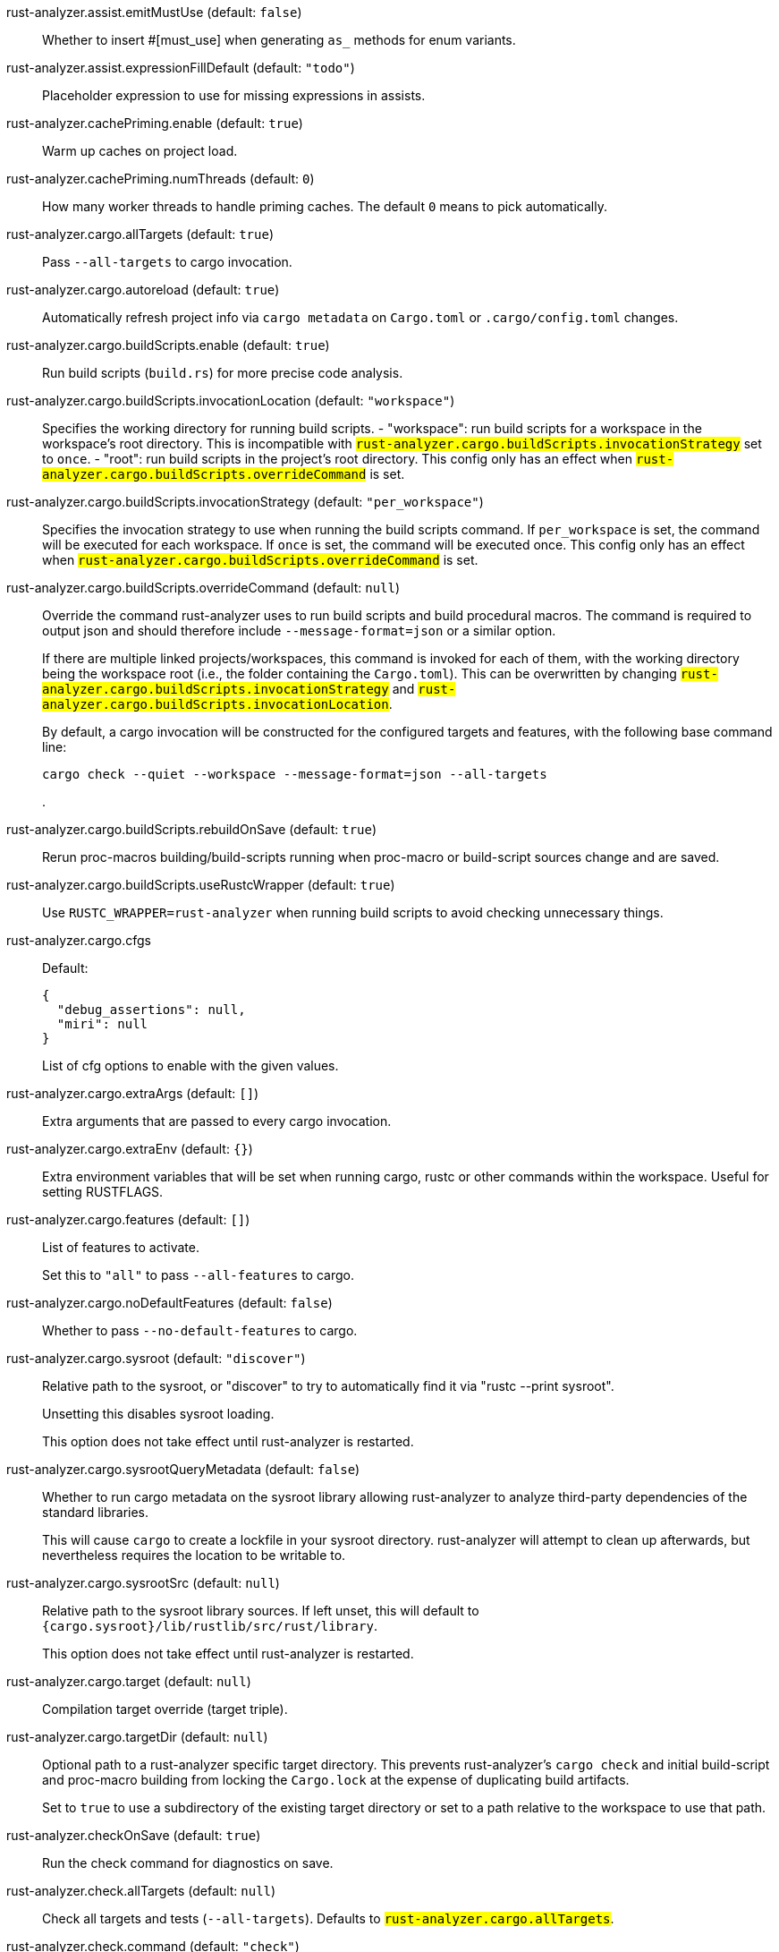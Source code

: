 [[rust-analyzer.assist.emitMustUse]]rust-analyzer.assist.emitMustUse (default: `false`)::
+
--
Whether to insert #[must_use] when generating `as_` methods
for enum variants.
--
[[rust-analyzer.assist.expressionFillDefault]]rust-analyzer.assist.expressionFillDefault (default: `"todo"`)::
+
--
Placeholder expression to use for missing expressions in assists.
--
[[rust-analyzer.cachePriming.enable]]rust-analyzer.cachePriming.enable (default: `true`)::
+
--
Warm up caches on project load.
--
[[rust-analyzer.cachePriming.numThreads]]rust-analyzer.cachePriming.numThreads (default: `0`)::
+
--
How many worker threads to handle priming caches. The default `0` means to pick automatically.
--
[[rust-analyzer.cargo.allTargets]]rust-analyzer.cargo.allTargets (default: `true`)::
+
--
Pass `--all-targets` to cargo invocation.
--
[[rust-analyzer.cargo.autoreload]]rust-analyzer.cargo.autoreload (default: `true`)::
+
--
Automatically refresh project info via `cargo metadata` on
`Cargo.toml` or `.cargo/config.toml` changes.
--
[[rust-analyzer.cargo.buildScripts.enable]]rust-analyzer.cargo.buildScripts.enable (default: `true`)::
+
--
Run build scripts (`build.rs`) for more precise code analysis.
--
[[rust-analyzer.cargo.buildScripts.invocationLocation]]rust-analyzer.cargo.buildScripts.invocationLocation (default: `"workspace"`)::
+
--
Specifies the working directory for running build scripts.
- "workspace": run build scripts for a workspace in the workspace's root directory.
  This is incompatible with `#rust-analyzer.cargo.buildScripts.invocationStrategy#` set to `once`.
- "root": run build scripts in the project's root directory.
This config only has an effect when `#rust-analyzer.cargo.buildScripts.overrideCommand#`
is set.
--
[[rust-analyzer.cargo.buildScripts.invocationStrategy]]rust-analyzer.cargo.buildScripts.invocationStrategy (default: `"per_workspace"`)::
+
--
Specifies the invocation strategy to use when running the build scripts command.
If `per_workspace` is set, the command will be executed for each workspace.
If `once` is set, the command will be executed once.
This config only has an effect when `#rust-analyzer.cargo.buildScripts.overrideCommand#`
is set.
--
[[rust-analyzer.cargo.buildScripts.overrideCommand]]rust-analyzer.cargo.buildScripts.overrideCommand (default: `null`)::
+
--
Override the command rust-analyzer uses to run build scripts and
build procedural macros. The command is required to output json
and should therefore include `--message-format=json` or a similar
option.

If there are multiple linked projects/workspaces, this command is invoked for
each of them, with the working directory being the workspace root
(i.e., the folder containing the `Cargo.toml`). This can be overwritten
by changing `#rust-analyzer.cargo.buildScripts.invocationStrategy#` and
`#rust-analyzer.cargo.buildScripts.invocationLocation#`.

By default, a cargo invocation will be constructed for the configured
targets and features, with the following base command line:

```bash
cargo check --quiet --workspace --message-format=json --all-targets
```
.
--
[[rust-analyzer.cargo.buildScripts.rebuildOnSave]]rust-analyzer.cargo.buildScripts.rebuildOnSave (default: `true`)::
+
--
Rerun proc-macros building/build-scripts running when proc-macro
or build-script sources change and are saved.
--
[[rust-analyzer.cargo.buildScripts.useRustcWrapper]]rust-analyzer.cargo.buildScripts.useRustcWrapper (default: `true`)::
+
--
Use `RUSTC_WRAPPER=rust-analyzer` when running build scripts to
avoid checking unnecessary things.
--
[[rust-analyzer.cargo.cfgs]]rust-analyzer.cargo.cfgs::
+
--
Default:
----
{
  "debug_assertions": null,
  "miri": null
}
----
List of cfg options to enable with the given values.

--
[[rust-analyzer.cargo.extraArgs]]rust-analyzer.cargo.extraArgs (default: `[]`)::
+
--
Extra arguments that are passed to every cargo invocation.
--
[[rust-analyzer.cargo.extraEnv]]rust-analyzer.cargo.extraEnv (default: `{}`)::
+
--
Extra environment variables that will be set when running cargo, rustc
or other commands within the workspace. Useful for setting RUSTFLAGS.
--
[[rust-analyzer.cargo.features]]rust-analyzer.cargo.features (default: `[]`)::
+
--
List of features to activate.

Set this to `"all"` to pass `--all-features` to cargo.
--
[[rust-analyzer.cargo.noDefaultFeatures]]rust-analyzer.cargo.noDefaultFeatures (default: `false`)::
+
--
Whether to pass `--no-default-features` to cargo.
--
[[rust-analyzer.cargo.sysroot]]rust-analyzer.cargo.sysroot (default: `"discover"`)::
+
--
Relative path to the sysroot, or "discover" to try to automatically find it via
"rustc --print sysroot".

Unsetting this disables sysroot loading.

This option does not take effect until rust-analyzer is restarted.
--
[[rust-analyzer.cargo.sysrootQueryMetadata]]rust-analyzer.cargo.sysrootQueryMetadata (default: `false`)::
+
--
Whether to run cargo metadata on the sysroot library allowing rust-analyzer to analyze
third-party dependencies of the standard libraries.

This will cause `cargo` to create a lockfile in your sysroot directory. rust-analyzer
will attempt to clean up afterwards, but nevertheless requires the location to be
writable to.
--
[[rust-analyzer.cargo.sysrootSrc]]rust-analyzer.cargo.sysrootSrc (default: `null`)::
+
--
Relative path to the sysroot library sources. If left unset, this will default to
`{cargo.sysroot}/lib/rustlib/src/rust/library`.

This option does not take effect until rust-analyzer is restarted.
--
[[rust-analyzer.cargo.target]]rust-analyzer.cargo.target (default: `null`)::
+
--
Compilation target override (target triple).
--
[[rust-analyzer.cargo.targetDir]]rust-analyzer.cargo.targetDir (default: `null`)::
+
--
Optional path to a rust-analyzer specific target directory.
This prevents rust-analyzer's `cargo check` and initial build-script and proc-macro
building from locking the `Cargo.lock` at the expense of duplicating build artifacts.

Set to `true` to use a subdirectory of the existing target directory or
set to a path relative to the workspace to use that path.
--
[[rust-analyzer.checkOnSave]]rust-analyzer.checkOnSave (default: `true`)::
+
--
Run the check command for diagnostics on save.
--
[[rust-analyzer.check.allTargets]]rust-analyzer.check.allTargets (default: `null`)::
+
--
Check all targets and tests (`--all-targets`). Defaults to
`#rust-analyzer.cargo.allTargets#`.
--
[[rust-analyzer.check.command]]rust-analyzer.check.command (default: `"check"`)::
+
--
Cargo command to use for `cargo check`.
--
[[rust-analyzer.check.extraArgs]]rust-analyzer.check.extraArgs (default: `[]`)::
+
--
Extra arguments for `cargo check`.
--
[[rust-analyzer.check.extraEnv]]rust-analyzer.check.extraEnv (default: `{}`)::
+
--
Extra environment variables that will be set when running `cargo check`.
Extends `#rust-analyzer.cargo.extraEnv#`.
--
[[rust-analyzer.check.features]]rust-analyzer.check.features (default: `null`)::
+
--
List of features to activate. Defaults to
`#rust-analyzer.cargo.features#`.

Set to `"all"` to pass `--all-features` to Cargo.
--
[[rust-analyzer.check.ignore]]rust-analyzer.check.ignore (default: `[]`)::
+
--
List of `cargo check` (or other command specified in `check.command`) diagnostics to ignore.

For example for `cargo check`: `dead_code`, `unused_imports`, `unused_variables`,...
--
[[rust-analyzer.check.invocationLocation]]rust-analyzer.check.invocationLocation (default: `"workspace"`)::
+
--
Specifies the working directory for running checks.
- "workspace": run checks for workspaces in the corresponding workspaces' root directories.
  This falls back to "root" if `#rust-analyzer.check.invocationStrategy#` is set to `once`.
- "root": run checks in the project's root directory.
This config only has an effect when `#rust-analyzer.check.overrideCommand#`
is set.
--
[[rust-analyzer.check.invocationStrategy]]rust-analyzer.check.invocationStrategy (default: `"per_workspace"`)::
+
--
Specifies the invocation strategy to use when running the check command.
If `per_workspace` is set, the command will be executed for each workspace.
If `once` is set, the command will be executed once.
This config only has an effect when `#rust-analyzer.check.overrideCommand#`
is set.
--
[[rust-analyzer.check.noDefaultFeatures]]rust-analyzer.check.noDefaultFeatures (default: `null`)::
+
--
Whether to pass `--no-default-features` to Cargo. Defaults to
`#rust-analyzer.cargo.noDefaultFeatures#`.
--
[[rust-analyzer.check.overrideCommand]]rust-analyzer.check.overrideCommand (default: `null`)::
+
--
Override the command rust-analyzer uses instead of `cargo check` for
diagnostics on save. The command is required to output json and
should therefore include `--message-format=json` or a similar option
(if your client supports the `colorDiagnosticOutput` experimental
capability, you can use `--message-format=json-diagnostic-rendered-ansi`).

If you're changing this because you're using some tool wrapping
Cargo, you might also want to change
`#rust-analyzer.cargo.buildScripts.overrideCommand#`.

If there are multiple linked projects/workspaces, this command is invoked for
each of them, with the working directory being the workspace root
(i.e., the folder containing the `Cargo.toml`). This can be overwritten
by changing `#rust-analyzer.check.invocationStrategy#` and
`#rust-analyzer.check.invocationLocation#`.

If `$saved_file` is part of the command, rust-analyzer will pass
the absolute path of the saved file to the provided command. This is
intended to be used with non-Cargo build systems.
Note that `$saved_file` is experimental and may be removed in the futureg.

An example command would be:

```bash
cargo check --workspace --message-format=json --all-targets
```
.
--
[[rust-analyzer.check.targets]]rust-analyzer.check.targets (default: `null`)::
+
--
Check for specific targets. Defaults to `#rust-analyzer.cargo.target#` if empty.

Can be a single target, e.g. `"x86_64-unknown-linux-gnu"` or a list of targets, e.g.
`["aarch64-apple-darwin", "x86_64-apple-darwin"]`.

Aliased as `"checkOnSave.targets"`.
--
[[rust-analyzer.check.workspace]]rust-analyzer.check.workspace (default: `true`)::
+
--
Whether `--workspace` should be passed to `cargo check`.
If false, `-p <package>` will be passed instead.
--
[[rust-analyzer.completion.autoimport.enable]]rust-analyzer.completion.autoimport.enable (default: `true`)::
+
--
Toggles the additional completions that automatically add imports when completed.
Note that your client must specify the `additionalTextEdits` LSP client capability to truly have this feature enabled.
--
[[rust-analyzer.completion.autoself.enable]]rust-analyzer.completion.autoself.enable (default: `true`)::
+
--
Toggles the additional completions that automatically show method calls and field accesses
with `self` prefixed to them when inside a method.
--
[[rust-analyzer.completion.callable.snippets]]rust-analyzer.completion.callable.snippets (default: `"fill_arguments"`)::
+
--
Whether to add parenthesis and argument snippets when completing function.
--
[[rust-analyzer.completion.fullFunctionSignatures.enable]]rust-analyzer.completion.fullFunctionSignatures.enable (default: `false`)::
+
--
Whether to show full function/method signatures in completion docs.
--
[[rust-analyzer.completion.limit]]rust-analyzer.completion.limit (default: `null`)::
+
--
Maximum number of completions to return. If `None`, the limit is infinite.
--
[[rust-analyzer.completion.postfix.enable]]rust-analyzer.completion.postfix.enable (default: `true`)::
+
--
Whether to show postfix snippets like `dbg`, `if`, `not`, etc.
--
[[rust-analyzer.completion.privateEditable.enable]]rust-analyzer.completion.privateEditable.enable (default: `false`)::
+
--
Enables completions of private items and fields that are defined in the current workspace even if they are not visible at the current position.
--
[[rust-analyzer.completion.snippets.custom]]rust-analyzer.completion.snippets.custom::
+
--
Default:
----
{
  "Arc::new": {
    "postfix": "arc",
    "body": "Arc::new(${receiver})",
    "requires": "std::sync::Arc",
    "description": "Put the expression into an `Arc`",
    "scope": "expr"
  },
  "Rc::new": {
    "postfix": "rc",
    "body": "Rc::new(${receiver})",
    "requires": "std::rc::Rc",
    "description": "Put the expression into an `Rc`",
    "scope": "expr"
  },
  "Box::pin": {
    "postfix": "pinbox",
    "body": "Box::pin(${receiver})",
    "requires": "std::boxed::Box",
    "description": "Put the expression into a pinned `Box`",
    "scope": "expr"
  },
  "Ok": {
    "postfix": "ok",
    "body": "Ok(${receiver})",
    "description": "Wrap the expression in a `Result::Ok`",
    "scope": "expr"
  },
  "Err": {
    "postfix": "err",
    "body": "Err(${receiver})",
    "description": "Wrap the expression in a `Result::Err`",
    "scope": "expr"
  },
  "Some": {
    "postfix": "some",
    "body": "Some(${receiver})",
    "description": "Wrap the expression in an `Option::Some`",
    "scope": "expr"
  }
}
----
Custom completion snippets.

--
[[rust-analyzer.completion.termSearch.enable]]rust-analyzer.completion.termSearch.enable (default: `false`)::
+
--
Whether to enable term search based snippets like `Some(foo.bar().baz())`.
--
[[rust-analyzer.diagnostics.disabled]]rust-analyzer.diagnostics.disabled (default: `[]`)::
+
--
List of rust-analyzer diagnostics to disable.
--
[[rust-analyzer.diagnostics.enable]]rust-analyzer.diagnostics.enable (default: `true`)::
+
--
Whether to show native rust-analyzer diagnostics.
--
[[rust-analyzer.diagnostics.experimental.enable]]rust-analyzer.diagnostics.experimental.enable (default: `false`)::
+
--
Whether to show experimental rust-analyzer diagnostics that might
have more false positives than usual.
--
[[rust-analyzer.diagnostics.remapPrefix]]rust-analyzer.diagnostics.remapPrefix (default: `{}`)::
+
--
Map of prefixes to be substituted when parsing diagnostic file paths.
This should be the reverse mapping of what is passed to `rustc` as `--remap-path-prefix`.
--
[[rust-analyzer.diagnostics.styleLints.enable]]rust-analyzer.diagnostics.styleLints.enable (default: `false`)::
+
--
Whether to run additional style lints.
--
[[rust-analyzer.diagnostics.warningsAsHint]]rust-analyzer.diagnostics.warningsAsHint (default: `[]`)::
+
--
List of warnings that should be displayed with hint severity.

The warnings will be indicated by faded text or three dots in code
and will not show up in the `Problems Panel`.
--
[[rust-analyzer.diagnostics.warningsAsInfo]]rust-analyzer.diagnostics.warningsAsInfo (default: `[]`)::
+
--
List of warnings that should be displayed with info severity.

The warnings will be indicated by a blue squiggly underline in code
and a blue icon in the `Problems Panel`.
--
[[rust-analyzer.files.excludeDirs]]rust-analyzer.files.excludeDirs (default: `[]`)::
+
--
These directories will be ignored by rust-analyzer. They are
relative to the workspace root, and globs are not supported. You may
also need to add the folders to Code's `files.watcherExclude`.
--
[[rust-analyzer.files.watcher]]rust-analyzer.files.watcher (default: `"client"`)::
+
--
Controls file watching implementation.
--
[[rust-analyzer.highlightRelated.breakPoints.enable]]rust-analyzer.highlightRelated.breakPoints.enable (default: `true`)::
+
--
Enables highlighting of related references while the cursor is on `break`, `loop`, `while`, or `for` keywords.
--
[[rust-analyzer.highlightRelated.closureCaptures.enable]]rust-analyzer.highlightRelated.closureCaptures.enable (default: `true`)::
+
--
Enables highlighting of all captures of a closure while the cursor is on the `|` or move keyword of a closure.
--
[[rust-analyzer.highlightRelated.exitPoints.enable]]rust-analyzer.highlightRelated.exitPoints.enable (default: `true`)::
+
--
Enables highlighting of all exit points while the cursor is on any `return`, `?`, `fn`, or return type arrow (`->`).
--
[[rust-analyzer.highlightRelated.references.enable]]rust-analyzer.highlightRelated.references.enable (default: `true`)::
+
--
Enables highlighting of related references while the cursor is on any identifier.
--
[[rust-analyzer.highlightRelated.yieldPoints.enable]]rust-analyzer.highlightRelated.yieldPoints.enable (default: `true`)::
+
--
Enables highlighting of all break points for a loop or block context while the cursor is on any `async` or `await` keywords.
--
[[rust-analyzer.hover.actions.debug.enable]]rust-analyzer.hover.actions.debug.enable (default: `true`)::
+
--
Whether to show `Debug` action. Only applies when
`#rust-analyzer.hover.actions.enable#` is set.
--
[[rust-analyzer.hover.actions.enable]]rust-analyzer.hover.actions.enable (default: `true`)::
+
--
Whether to show HoverActions in Rust files.
--
[[rust-analyzer.hover.actions.gotoTypeDef.enable]]rust-analyzer.hover.actions.gotoTypeDef.enable (default: `true`)::
+
--
Whether to show `Go to Type Definition` action. Only applies when
`#rust-analyzer.hover.actions.enable#` is set.
--
[[rust-analyzer.hover.actions.implementations.enable]]rust-analyzer.hover.actions.implementations.enable (default: `true`)::
+
--
Whether to show `Implementations` action. Only applies when
`#rust-analyzer.hover.actions.enable#` is set.
--
[[rust-analyzer.hover.actions.references.enable]]rust-analyzer.hover.actions.references.enable (default: `false`)::
+
--
Whether to show `References` action. Only applies when
`#rust-analyzer.hover.actions.enable#` is set.
--
[[rust-analyzer.hover.actions.run.enable]]rust-analyzer.hover.actions.run.enable (default: `true`)::
+
--
Whether to show `Run` action. Only applies when
`#rust-analyzer.hover.actions.enable#` is set.
--
[[rust-analyzer.hover.documentation.enable]]rust-analyzer.hover.documentation.enable (default: `true`)::
+
--
Whether to show documentation on hover.
--
[[rust-analyzer.hover.documentation.keywords.enable]]rust-analyzer.hover.documentation.keywords.enable (default: `true`)::
+
--
Whether to show keyword hover popups. Only applies when
`#rust-analyzer.hover.documentation.enable#` is set.
--
[[rust-analyzer.hover.links.enable]]rust-analyzer.hover.links.enable (default: `true`)::
+
--
Use markdown syntax for links on hover.
--
[[rust-analyzer.hover.memoryLayout.alignment]]rust-analyzer.hover.memoryLayout.alignment (default: `"hexadecimal"`)::
+
--
How to render the align information in a memory layout hover.
--
[[rust-analyzer.hover.memoryLayout.enable]]rust-analyzer.hover.memoryLayout.enable (default: `true`)::
+
--
Whether to show memory layout data on hover.
--
[[rust-analyzer.hover.memoryLayout.niches]]rust-analyzer.hover.memoryLayout.niches (default: `false`)::
+
--
How to render the niche information in a memory layout hover.
--
[[rust-analyzer.hover.memoryLayout.offset]]rust-analyzer.hover.memoryLayout.offset (default: `"hexadecimal"`)::
+
--
How to render the offset information in a memory layout hover.
--
[[rust-analyzer.hover.memoryLayout.size]]rust-analyzer.hover.memoryLayout.size (default: `"both"`)::
+
--
How to render the size information in a memory layout hover.
--
[[rust-analyzer.hover.show.structFields]]rust-analyzer.hover.show.structFields (default: `null`)::
+
--
How many fields of a struct to display when hovering a struct.
--
[[rust-analyzer.hover.show.traitAssocItems]]rust-analyzer.hover.show.traitAssocItems (default: `null`)::
+
--
How many associated items of a trait to display when hovering a trait.
--
[[rust-analyzer.imports.granularity.enforce]]rust-analyzer.imports.granularity.enforce (default: `false`)::
+
--
Whether to enforce the import granularity setting for all files. If set to false rust-analyzer will try to keep import styles consistent per file.
--
[[rust-analyzer.imports.granularity.group]]rust-analyzer.imports.granularity.group (default: `"crate"`)::
+
--
How imports should be grouped into use statements.
--
[[rust-analyzer.imports.group.enable]]rust-analyzer.imports.group.enable (default: `true`)::
+
--
Group inserted imports by the https://rust-analyzer.github.io/manual.html#auto-import[following order]. Groups are separated by newlines.
--
[[rust-analyzer.imports.merge.glob]]rust-analyzer.imports.merge.glob (default: `true`)::
+
--
Whether to allow import insertion to merge new imports into single path glob imports like `use std::fmt::*;`.
--
[[rust-analyzer.imports.preferNoStd]]rust-analyzer.imports.preferNoStd (default: `false`)::
+
--
Prefer to unconditionally use imports of the core and alloc crate, over the std crate.
--
[[rust-analyzer.imports.preferPrelude]]rust-analyzer.imports.preferPrelude (default: `false`)::
+
--
Whether to prefer import paths containing a `prelude` module.
--
[[rust-analyzer.imports.prefix]]rust-analyzer.imports.prefix (default: `"plain"`)::
+
--
The path structure for newly inserted paths to use.
--
[[rust-analyzer.inlayHints.bindingModeHints.enable]]rust-analyzer.inlayHints.bindingModeHints.enable (default: `false`)::
+
--
Whether to show inlay type hints for binding modes.
--
[[rust-analyzer.inlayHints.chainingHints.enable]]rust-analyzer.inlayHints.chainingHints.enable (default: `true`)::
+
--
Whether to show inlay type hints for method chains.
--
[[rust-analyzer.inlayHints.closingBraceHints.enable]]rust-analyzer.inlayHints.closingBraceHints.enable (default: `true`)::
+
--
Whether to show inlay hints after a closing `}` to indicate what item it belongs to.
--
[[rust-analyzer.inlayHints.closingBraceHints.minLines]]rust-analyzer.inlayHints.closingBraceHints.minLines (default: `25`)::
+
--
Minimum number of lines required before the `}` until the hint is shown (set to 0 or 1
to always show them).
--
[[rust-analyzer.inlayHints.closureCaptureHints.enable]]rust-analyzer.inlayHints.closureCaptureHints.enable (default: `false`)::
+
--
Whether to show inlay hints for closure captures.
--
[[rust-analyzer.inlayHints.closureReturnTypeHints.enable]]rust-analyzer.inlayHints.closureReturnTypeHints.enable (default: `"never"`)::
+
--
Whether to show inlay type hints for return types of closures.
--
[[rust-analyzer.inlayHints.closureStyle]]rust-analyzer.inlayHints.closureStyle (default: `"impl_fn"`)::
+
--
Closure notation in type and chaining inlay hints.
--
[[rust-analyzer.inlayHints.discriminantHints.enable]]rust-analyzer.inlayHints.discriminantHints.enable (default: `"never"`)::
+
--
Whether to show enum variant discriminant hints.
--
[[rust-analyzer.inlayHints.expressionAdjustmentHints.enable]]rust-analyzer.inlayHints.expressionAdjustmentHints.enable (default: `"never"`)::
+
--
Whether to show inlay hints for type adjustments.
--
[[rust-analyzer.inlayHints.expressionAdjustmentHints.hideOutsideUnsafe]]rust-analyzer.inlayHints.expressionAdjustmentHints.hideOutsideUnsafe (default: `false`)::
+
--
Whether to hide inlay hints for type adjustments outside of `unsafe` blocks.
--
[[rust-analyzer.inlayHints.expressionAdjustmentHints.mode]]rust-analyzer.inlayHints.expressionAdjustmentHints.mode (default: `"prefix"`)::
+
--
Whether to show inlay hints as postfix ops (`.*` instead of `*`, etc).
--
[[rust-analyzer.inlayHints.implicitDrops.enable]]rust-analyzer.inlayHints.implicitDrops.enable (default: `false`)::
+
--
Whether to show implicit drop hints.
--
[[rust-analyzer.inlayHints.lifetimeElisionHints.enable]]rust-analyzer.inlayHints.lifetimeElisionHints.enable (default: `"never"`)::
+
--
Whether to show inlay type hints for elided lifetimes in function signatures.
--
[[rust-analyzer.inlayHints.lifetimeElisionHints.useParameterNames]]rust-analyzer.inlayHints.lifetimeElisionHints.useParameterNames (default: `false`)::
+
--
Whether to prefer using parameter names as the name for elided lifetime hints if possible.
--
[[rust-analyzer.inlayHints.maxLength]]rust-analyzer.inlayHints.maxLength (default: `25`)::
+
--
Maximum length for inlay hints. Set to null to have an unlimited length.
--
[[rust-analyzer.inlayHints.parameterHints.enable]]rust-analyzer.inlayHints.parameterHints.enable (default: `true`)::
+
--
Whether to show function parameter name inlay hints at the call
site.
--
[[rust-analyzer.inlayHints.rangeExclusiveHints.enable]]rust-analyzer.inlayHints.rangeExclusiveHints.enable (default: `false`)::
+
--
Whether to show exclusive range inlay hints.
--
[[rust-analyzer.inlayHints.reborrowHints.enable]]rust-analyzer.inlayHints.reborrowHints.enable (default: `"never"`)::
+
--
Whether to show inlay hints for compiler inserted reborrows.
This setting is deprecated in favor of #rust-analyzer.inlayHints.expressionAdjustmentHints.enable#.
--
[[rust-analyzer.inlayHints.renderColons]]rust-analyzer.inlayHints.renderColons (default: `true`)::
+
--
Whether to render leading colons for type hints, and trailing colons for parameter hints.
--
[[rust-analyzer.inlayHints.typeHints.enable]]rust-analyzer.inlayHints.typeHints.enable (default: `true`)::
+
--
Whether to show inlay type hints for variables.
--
[[rust-analyzer.inlayHints.typeHints.hideClosureInitialization]]rust-analyzer.inlayHints.typeHints.hideClosureInitialization (default: `false`)::
+
--
Whether to hide inlay type hints for `let` statements that initialize to a closure.
Only applies to closures with blocks, same as `#rust-analyzer.inlayHints.closureReturnTypeHints.enable#`.
--
[[rust-analyzer.inlayHints.typeHints.hideNamedConstructor]]rust-analyzer.inlayHints.typeHints.hideNamedConstructor (default: `false`)::
+
--
Whether to hide inlay type hints for constructors.
--
[[rust-analyzer.interpret.tests]]rust-analyzer.interpret.tests (default: `false`)::
+
--
Enables the experimental support for interpreting tests.
--
[[rust-analyzer.joinLines.joinAssignments]]rust-analyzer.joinLines.joinAssignments (default: `true`)::
+
--
Join lines merges consecutive declaration and initialization of an assignment.
--
[[rust-analyzer.joinLines.joinElseIf]]rust-analyzer.joinLines.joinElseIf (default: `true`)::
+
--
Join lines inserts else between consecutive ifs.
--
[[rust-analyzer.joinLines.removeTrailingComma]]rust-analyzer.joinLines.removeTrailingComma (default: `true`)::
+
--
Join lines removes trailing commas.
--
[[rust-analyzer.joinLines.unwrapTrivialBlock]]rust-analyzer.joinLines.unwrapTrivialBlock (default: `true`)::
+
--
Join lines unwraps trivial blocks.
--
[[rust-analyzer.lens.debug.enable]]rust-analyzer.lens.debug.enable (default: `true`)::
+
--
Whether to show `Debug` lens. Only applies when
`#rust-analyzer.lens.enable#` is set.
--
[[rust-analyzer.lens.enable]]rust-analyzer.lens.enable (default: `true`)::
+
--
Whether to show CodeLens in Rust files.
--
[[rust-analyzer.lens.forceCustomCommands]]rust-analyzer.lens.forceCustomCommands (default: `true`)::
+
--
Internal config: use custom client-side commands even when the
client doesn't set the corresponding capability.
--
[[rust-analyzer.lens.implementations.enable]]rust-analyzer.lens.implementations.enable (default: `true`)::
+
--
Whether to show `Implementations` lens. Only applies when
`#rust-analyzer.lens.enable#` is set.
--
[[rust-analyzer.lens.location]]rust-analyzer.lens.location (default: `"above_name"`)::
+
--
Where to render annotations.
--
[[rust-analyzer.lens.references.adt.enable]]rust-analyzer.lens.references.adt.enable (default: `false`)::
+
--
Whether to show `References` lens for Struct, Enum, and Union.
Only applies when `#rust-analyzer.lens.enable#` is set.
--
[[rust-analyzer.lens.references.enumVariant.enable]]rust-analyzer.lens.references.enumVariant.enable (default: `false`)::
+
--
Whether to show `References` lens for Enum Variants.
Only applies when `#rust-analyzer.lens.enable#` is set.
--
[[rust-analyzer.lens.references.method.enable]]rust-analyzer.lens.references.method.enable (default: `false`)::
+
--
Whether to show `Method References` lens. Only applies when
`#rust-analyzer.lens.enable#` is set.
--
[[rust-analyzer.lens.references.trait.enable]]rust-analyzer.lens.references.trait.enable (default: `false`)::
+
--
Whether to show `References` lens for Trait.
Only applies when `#rust-analyzer.lens.enable#` is set.
--
[[rust-analyzer.lens.run.enable]]rust-analyzer.lens.run.enable (default: `true`)::
+
--
Whether to show `Run` lens. Only applies when
`#rust-analyzer.lens.enable#` is set.
--
[[rust-analyzer.linkedProjects]]rust-analyzer.linkedProjects (default: `[]`)::
+
--
Disable project auto-discovery in favor of explicitly specified set
of projects.

Elements must be paths pointing to `Cargo.toml`,
`rust-project.json`, or JSON objects in `rust-project.json` format.
--
[[rust-analyzer.lru.capacity]]rust-analyzer.lru.capacity (default: `null`)::
+
--
Number of syntax trees rust-analyzer keeps in memory. Defaults to 128.
--
[[rust-analyzer.lru.query.capacities]]rust-analyzer.lru.query.capacities (default: `{}`)::
+
--
Sets the LRU capacity of the specified queries.
--
[[rust-analyzer.notifications.cargoTomlNotFound]]rust-analyzer.notifications.cargoTomlNotFound (default: `true`)::
+
--
Whether to show `can't find Cargo.toml` error message.
--
[[rust-analyzer.notifications.unindexedProject]]rust-analyzer.notifications.unindexedProject (default: `false`)::
+
--
Whether to send an UnindexedProject notification to the client.
--
[[rust-analyzer.numThreads]]rust-analyzer.numThreads (default: `null`)::
+
--
How many worker threads in the main loop. The default `null` means to pick automatically.
--
[[rust-analyzer.procMacro.attributes.enable]]rust-analyzer.procMacro.attributes.enable (default: `true`)::
+
--
Expand attribute macros. Requires `#rust-analyzer.procMacro.enable#` to be set.
--
[[rust-analyzer.procMacro.enable]]rust-analyzer.procMacro.enable (default: `true`)::
+
--
Enable support for procedural macros, implies `#rust-analyzer.cargo.buildScripts.enable#`.
--
[[rust-analyzer.procMacro.ignored]]rust-analyzer.procMacro.ignored (default: `{}`)::
+
--
These proc-macros will be ignored when trying to expand them.

This config takes a map of crate names with the exported proc-macro names to ignore as values.
--
[[rust-analyzer.procMacro.server]]rust-analyzer.procMacro.server (default: `null`)::
+
--
Internal config, path to proc-macro server executable.
--
[[rust-analyzer.references.excludeImports]]rust-analyzer.references.excludeImports (default: `false`)::
+
--
Exclude imports from find-all-references.
--
[[rust-analyzer.references.excludeTests]]rust-analyzer.references.excludeTests (default: `false`)::
+
--
Exclude tests from find-all-references.
--
[[rust-analyzer.runnables.command]]rust-analyzer.runnables.command (default: `null`)::
+
--
Command to be executed instead of 'cargo' for runnables.
--
[[rust-analyzer.runnables.extraArgs]]rust-analyzer.runnables.extraArgs (default: `[]`)::
+
--
Additional arguments to be passed to cargo for runnables such as
tests or binaries. For example, it may be `--release`.
--
[[rust-analyzer.runnables.extraTestBinaryArgs]]rust-analyzer.runnables.extraTestBinaryArgs::
+
--
Default:
----
[
  "--show-output"
]
----
Additional arguments to be passed through Cargo to launched tests, benchmarks, or
doc-tests.

Unless the launched target uses a
[custom test harness](https://doc.rust-lang.org/cargo/reference/cargo-targets.html#the-harness-field),
they will end up being interpreted as options to
[`rustc`’s built-in test harness (“libtest”)](https://doc.rust-lang.org/rustc/tests/index.html#cli-arguments).

--
[[rust-analyzer.rustc.source]]rust-analyzer.rustc.source (default: `null`)::
+
--
Path to the Cargo.toml of the rust compiler workspace, for usage in rustc_private
projects, or "discover" to try to automatically find it if the `rustc-dev` component
is installed.

Any project which uses rust-analyzer with the rustcPrivate
crates must set `[package.metadata.rust-analyzer] rustc_private=true` to use it.

This option does not take effect until rust-analyzer is restarted.
--
[[rust-analyzer.rustfmt.extraArgs]]rust-analyzer.rustfmt.extraArgs (default: `[]`)::
+
--
Additional arguments to `rustfmt`.
--
[[rust-analyzer.rustfmt.overrideCommand]]rust-analyzer.rustfmt.overrideCommand (default: `null`)::
+
--
Advanced option, fully override the command rust-analyzer uses for
formatting. This should be the equivalent of `rustfmt` here, and
not that of `cargo fmt`. The file contents will be passed on the
standard input and the formatted result will be read from the
standard output.
--
[[rust-analyzer.rustfmt.rangeFormatting.enable]]rust-analyzer.rustfmt.rangeFormatting.enable (default: `false`)::
+
--
Enables the use of rustfmt's unstable range formatting command for the
`textDocument/rangeFormatting` request. The rustfmt option is unstable and only
available on a nightly build.
--
[[rust-analyzer.semanticHighlighting.doc.comment.inject.enable]]rust-analyzer.semanticHighlighting.doc.comment.inject.enable (default: `true`)::
+
--
Inject additional highlighting into doc comments.

When enabled, rust-analyzer will highlight rust source in doc comments as well as intra
doc links.
--
[[rust-analyzer.semanticHighlighting.nonStandardTokens]]rust-analyzer.semanticHighlighting.nonStandardTokens (default: `true`)::
+
--
Whether the server is allowed to emit non-standard tokens and modifiers.
--
[[rust-analyzer.semanticHighlighting.operator.enable]]rust-analyzer.semanticHighlighting.operator.enable (default: `true`)::
+
--
Use semantic tokens for operators.

When disabled, rust-analyzer will emit semantic tokens only for operator tokens when
they are tagged with modifiers.
--
[[rust-analyzer.semanticHighlighting.operator.specialization.enable]]rust-analyzer.semanticHighlighting.operator.specialization.enable (default: `false`)::
+
--
Use specialized semantic tokens for operators.

When enabled, rust-analyzer will emit special token types for operator tokens instead
of the generic `operator` token type.
--
[[rust-analyzer.semanticHighlighting.punctuation.enable]]rust-analyzer.semanticHighlighting.punctuation.enable (default: `false`)::
+
--
Use semantic tokens for punctuation.

When disabled, rust-analyzer will emit semantic tokens only for punctuation tokens when
they are tagged with modifiers or have a special role.
--
[[rust-analyzer.semanticHighlighting.punctuation.separate.macro.bang]]rust-analyzer.semanticHighlighting.punctuation.separate.macro.bang (default: `false`)::
+
--
When enabled, rust-analyzer will emit a punctuation semantic token for the `!` of macro
calls.
--
[[rust-analyzer.semanticHighlighting.punctuation.specialization.enable]]rust-analyzer.semanticHighlighting.punctuation.specialization.enable (default: `false`)::
+
--
Use specialized semantic tokens for punctuation.

When enabled, rust-analyzer will emit special token types for punctuation tokens instead
of the generic `punctuation` token type.
--
[[rust-analyzer.semanticHighlighting.strings.enable]]rust-analyzer.semanticHighlighting.strings.enable (default: `true`)::
+
--
Use semantic tokens for strings.

In some editors (e.g. vscode) semantic tokens override other highlighting grammars.
By disabling semantic tokens for strings, other grammars can be used to highlight
their contents.
--
[[rust-analyzer.signatureInfo.detail]]rust-analyzer.signatureInfo.detail (default: `"full"`)::
+
--
Show full signature of the callable. Only shows parameters if disabled.
--
[[rust-analyzer.signatureInfo.documentation.enable]]rust-analyzer.signatureInfo.documentation.enable (default: `true`)::
+
--
Show documentation.
--
[[rust-analyzer.typing.autoClosingAngleBrackets.enable]]rust-analyzer.typing.autoClosingAngleBrackets.enable (default: `false`)::
+
--
Whether to insert closing angle brackets when typing an opening angle bracket of a generic argument list.
--
[[rust-analyzer.workspace.symbol.search.kind]]rust-analyzer.workspace.symbol.search.kind (default: `"only_types"`)::
+
--
Workspace symbol search kind.
--
[[rust-analyzer.workspace.symbol.search.limit]]rust-analyzer.workspace.symbol.search.limit (default: `128`)::
+
--
Limits the number of items returned from a workspace symbol search (Defaults to 128).
Some clients like vs-code issue new searches on result filtering and don't require all results to be returned in the initial search.
Other clients requires all results upfront and might require a higher limit.
--
[[rust-analyzer.workspace.symbol.search.scope]]rust-analyzer.workspace.symbol.search.scope (default: `"workspace"`)::
+
--
Workspace symbol search scope.
--
